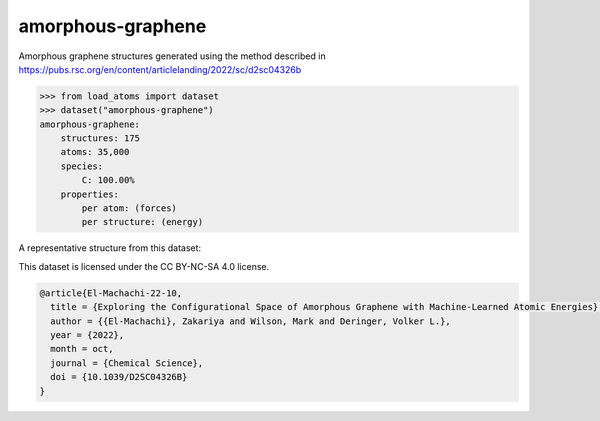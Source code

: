 amorphous-graphene
==================

Amorphous graphene structures generated using the method described in
https://pubs.rsc.org/en/content/articlelanding/2022/sc/d2sc04326b


.. code-block:: python

    >>> from load_atoms import dataset
    >>> dataset("amorphous-graphene")
    amorphous-graphene:
        structures: 175
        atoms: 35,000
        species:
            C: 100.00%
        properties:
            per atom: (forces)
            per structure: (energy)

A representative structure from this dataset:

.. raw:: html
    :file: ../_static/visualisations/x3d.html

.. raw:: html
   :file: ../_static/visualisations/amorphous-graphene/1.html



This dataset is licensed under the CC BY-NC-SA 4.0 license.



.. code-block:: bibtex

    @article{El-Machachi-22-10,
      title = {Exploring the Configurational Space of Amorphous Graphene with Machine-Learned Atomic Energies},
      author = {{El-Machachi}, Zakariya and Wilson, Mark and Deringer, Volker L.},
      year = {2022},
      month = oct,
      journal = {Chemical Science},
      doi = {10.1039/D2SC04326B}
    }
